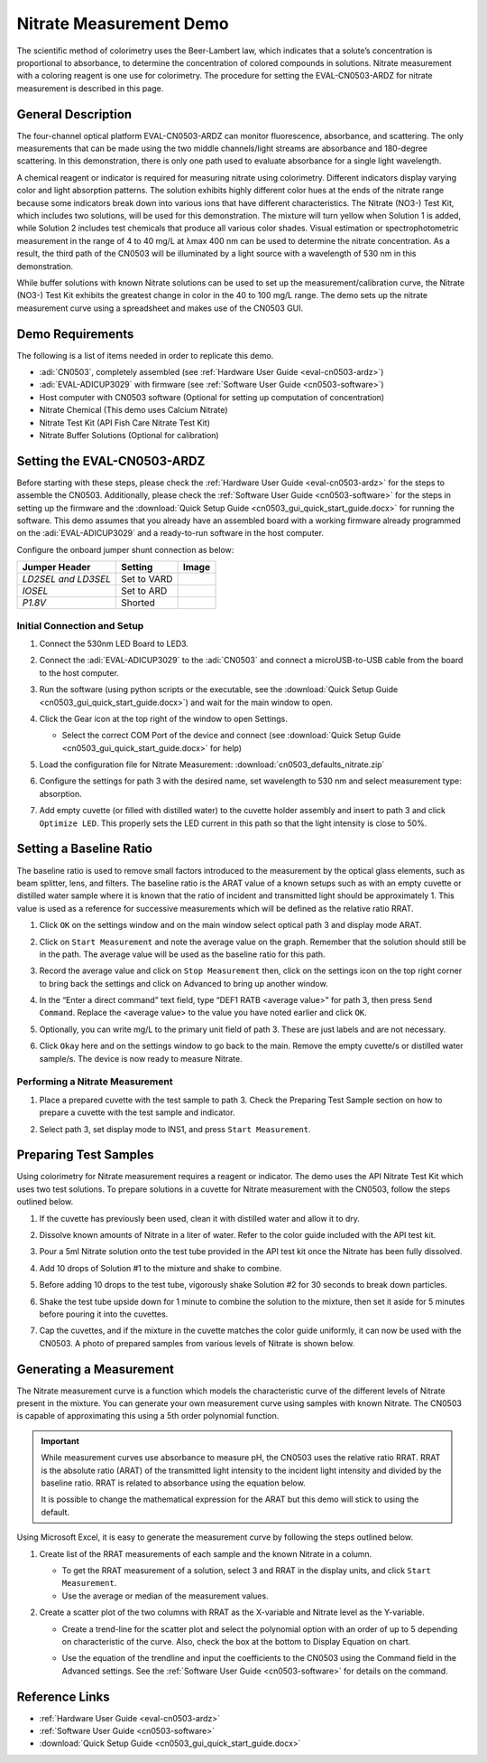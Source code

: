 .. _nitrate-measurement:

Nitrate Measurement Demo
=========================

The scientific method of colorimetry uses the Beer-Lambert law, which indicates
that a solute’s concentration is proportional to absorbance, to determine the
concentration of colored compounds in solutions. Nitrate measurement with a
coloring reagent is one use for colorimetry. The procedure for setting the
EVAL-CN0503-ARDZ for nitrate measurement is described in this page.

General Description
-------------------

The four-channel optical platform EVAL-CN0503-ARDZ can monitor fluorescence,
absorbance, and scattering. The only measurements that can be made using the two
middle channels/light streams are absorbance and 180-degree scattering. In this
demonstration, there is only one path used to evaluate absorbance for a single
light wavelength.

A chemical reagent or indicator is required for measuring nitrate using
colorimetry. Different indicators display varying color and light absorption
patterns. The solution exhibits highly different color hues at the ends of the
nitrate range because some indicators break down into various ions that have
different characteristics. The Nitrate (NO3-) Test Kit, which includes two
solutions, will be used for this demonstration. The mixture will turn yellow
when Solution 1 is added, while Solution 2 includes test chemicals that produce
all various color shades. Visual estimation or spectrophotometric measurement in
the range of 4 to 40 mg/L at λmax 400 nm can be used to determine the nitrate
concentration. As a result, the third path of the CN0503 will be illuminated by
a light source with a wavelength of 530 nm in this demonstration.

While buffer solutions with known Nitrate solutions can be used to set up the
measurement/calibration curve, the Nitrate (NO3-) Test Kit exhibits the greatest
change in color in the 40 to 100 mg/L range. The demo sets up the nitrate
measurement curve using a spreadsheet and makes use of the CN0503 GUI.

Demo Requirements
-----------------

The following is a list of items needed in order to replicate this demo.

- :adi:`CN0503`, completely assembled (see :ref:`Hardware User Guide <eval-cn0503-ardz>`)
- :adi:`EVAL-ADICUP3029` with firmware (see :ref:`Software User Guide <cn0503-software>`)
- Host computer with CN0503 software (Optional for setting up computation of concentration)
- Nitrate Chemical (This demo uses Calcium Nitrate)
- Nitrate Test Kit (API Fish Care Nitrate Test Kit)
- Nitrate Buffer Solutions (Optional for calibration)

Setting the EVAL-CN0503-ARDZ
----------------------------

Before starting with these steps, please check the :ref:`Hardware User Guide
<eval-cn0503-ardz>` for the steps to assemble the CN0503. Additionally, please
check the :ref:`Software User Guide <cn0503-software>` for the steps in setting
up the firmware and the :download:`Quick Setup Guide
<cn0503_gui_quick_start_guide.docx>` for running the software. This demo
assumes that you already have an assembled board with a working firmware
already programmed on the :adi:`EVAL-ADICUP3029` and a ready-to-run software in
the host computer.

Configure the onboard jumper shunt connection as below:

+-----------------------+----------------+-----------------------------+
| Jumper Header         | Setting        | Image                       |
+=======================+================+=============================+
| *LD2SEL and LD3SEL*   | Set to VARD    | .. image:: ld2sel-ard.png   |
+-----------------------+----------------+-----------------------------+
| *IOSEL*               | Set to ARD     | .. image:: iosel-ard.png    |
+-----------------------+----------------+-----------------------------+
| *P1.8V*               | Shorted        | .. image:: p1.8v-ard.png    |
+-----------------------+----------------+-----------------------------+

Initial Connection and Setup
~~~~~~~~~~~~~~~~~~~~~~~~~~~~

#. Connect the 530nm LED Board to LED3.

   .. image:: nitrate_led_placement.png

#. Connect the :adi:`EVAL-ADICUP3029` to the :adi:`CN0503`
   and connect a microUSB-to-USB cable from the board to
   the host computer.
#. Run the software (using python scripts or the executable,
   see the :download:`Quick Setup Guide <cn0503_gui_quick_start_guide.docx>`)
   and wait for the main window to open.

   .. image:: ph_mainwindow.png

#. Click the Gear icon at the top right of the window to open Settings.

   .. image:: nitrate_open_settings.png

   - Select the correct COM Port of the device and connect
     (see :download:`Quick Setup Guide <cn0503_gui_quick_start_guide.docx>` for help)

     .. image:: nitrate_click_connect.png

#. Load the configuration file for Nitrate Measurement: :download:`cn0503_defaults_nitrate.zip`

#. Configure the settings for path 3 with the desired name, set wavelength to
   530 nm and select measurement type: absorption.

   .. image:: nitrate_path_setting.png

#. Add empty cuvette (or filled with distilled water) to the cuvette holder
   assembly and insert to path 3 and click ``Optimize LED``. This properly sets the
   LED current in this path so that the light intensity is close to 50%.

   .. image:: nitrate_empty_cuvette.png

Setting a Baseline Ratio
-------------------------

The baseline ratio is used to remove small
factors introduced to the measurement by the optical glass elements, such as
beam splitter, lens, and filters. The baseline ratio is the ARAT value of a
known setups such as with an empty cuvette or distilled water sample where it
is known that the ratio of incident and transmitted light should be
approximately 1. This value is used as a reference for successive measurements
which will be defined as the relative ratio RRAT.

#. Click ``OK`` on the settings window and on the main window select optical path 3
   and display mode ARAT.

   .. image:: nitarte_arat1.png

#. Click on ``Start Measurement`` and note the average value on the graph.
   Remember that the solution should still be in the path. The average value
   will be used as the baseline ratio for this path.

   .. image:: nitrate_average_value.png

#. Record the average value and click on ``Stop Measurement`` then, click on the
   settings icon on the top right corner to bring back the settings and click on
   Advanced to bring up another window.

   .. image:: nitarte_stop-and-advance.png

#. In the “Enter a direct command” text field, type “DEF1 RATB <average
   value>” for path 3, then press ``Send Command``. Replace the <average value> to
   the value you have noted earlier and click ``OK``.

   .. image:: nitrate_ratb.png

#. Optionally, you can write mg/L to the primary unit field of path 3. These
   are just labels and are not necessary.

   .. image:: nitrate_unit.png

#. Click ``Okay`` here and on the settings window to go back to the main. Remove
   the empty cuvette/s or distilled water sample/s. The device is now ready to
   measure Nitrate.

Performing a Nitrate Measurement
~~~~~~~~~~~~~~~~~~~~~~~~~~~~~~~~

#. Place a prepared cuvette with the test sample to path 3. Check the Preparing
   Test Sample section on how to prepare a cuvette with the test sample and
   indicator.

   .. image:: nitrate_sample.png

#. Select path 3, set display mode to INS1, and press ``Start Measurement``.

   .. image:: nitrate_curve.png

Preparing Test Samples
----------------------

Using colorimetry for Nitrate measurement requires a reagent or indicator. The
demo uses the API Nitrate Test Kit which uses two test solutions. To prepare
solutions in a cuvette for Nitrate measurement with the CN0503, follow the steps
outlined below.

#. If the cuvette has previously been used, clean it with distilled water and
   allow it to dry.
#. Dissolve known amounts of Nitrate in a liter of water. Refer to the color
   guide included with the API test kit.

   .. image:: nitrate_color_guide.jpg

#. Pour a 5ml Nitrate solution onto the test tube provided in the API test kit
   once the Nitrate has been fully dissolved.
#. Add 10 drops of Solution #1 to the mixture and shake to combine.
#. Before adding 10 drops to the test tube, vigorously shake Solution #2 for 30
   seconds to break down particles.
#. Shake the test tube upside down for 1 minute to combine the solution to the
   mixture, then set it aside for 5 minutes before pouring it into the cuvettes.
#. Cap the cuvettes, and if the mixture in the cuvette matches the color guide
   uniformly, it can now be used with the CN0503. A photo of prepared samples
   from various levels of Nitrate is shown below.

   .. image:: nitrate_test_samples.png

Generating a Measurement
------------------------

The Nitrate measurement curve is a function which models the characteristic
curve of the different levels of Nitrate present in the mixture. You can
generate your own measurement curve using samples with known Nitrate. The
CN0503 is capable of approximating this using a 5th order polynomial function.

.. important::

   While measurement curves use absorbance to measure pH, the
   CN0503 uses the relative ratio RRAT. RRAT is the absolute ratio (ARAT) of the
   transmitted light intensity to the incident light intensity and divided by the
   baseline ratio. RRAT is related to absorbance using the equation below.

   .. image:: ph_rratabsorbance.png

   It is possible to change the mathematical expression for the ARAT but this
   demo will stick to using the default.

Using Microsoft Excel, it is easy to generate the measurement curve by following
the steps outlined below.

#. Create list of the RRAT measurements of each sample and the known Nitrate in
   a column.

   .. image:: nitrate_curve_table.png

   - To get the RRAT measurement of a solution, select 3 and RRAT in the
     display units, and click ``Start Measurement``.
   - Use the average or median of the measurement values.

#. Create a scatter plot of the two columns with RRAT as the X-variable and
   Nitrate level as the Y-variable.

   .. image:: nitrate_curve.png

   - Create a trend-line for the scatter plot and select the polynomial option
     with an order of up to 5 depending on characteristic of the curve. Also,
     check the box at the bottom to Display Equation on chart.

     .. image:: nitrate_trendline_options.png

   - Use the equation of the trendline and input the coefficients to the CN0503
     using the Command field in the Advanced settings. See the
     :ref:`Software User Guide <cn0503-software>` for details on the command.

     .. image:: nitrate_direct_command.png

Reference Links
---------------

- :ref:`Hardware User Guide <eval-cn0503-ardz>`
- :ref:`Software User Guide <cn0503-software>`
- :download:`Quick Setup Guide <cn0503_gui_quick_start_guide.docx>`
